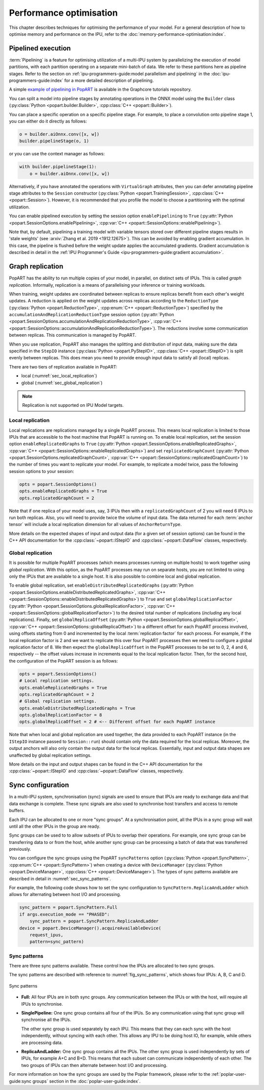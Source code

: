 Performance optimisation
========================

.. TODO: Add sections on recomputation,
.. automatic virtual graphs.

This chapter describes techniques for optimising the performance of your model. For a general description of how to optimise memory and performance on the IPU, refer to the :doc:`memory-performance-optimisation:index`.

Pipelined execution
-------------------

:term:`Pipelining` is a feature for optimising utilization of a multi-IPU system by
parallelizing the execution of model partitions, with each partition operating
on a separate mini-batch of data. We refer to these partitions here as pipeline
stages. Refer to the section on :ref:`ipu-programmers-guide:model parallelism and pipelining` in the :doc:`ipu-programmers-guide:index` for a more detailed description of pipelining.

A simple `example of pipelining in PopART <https://github.com/graphcore/tutorials/tree/sdk-release-2.6/feature_examples/popart/pipelining>`_
is available in the Graphcore tutorials repository.

You can split a model into pipeline stages by annotating operations in the
ONNX model using the ``Builder`` class (:py:class:`Python <popart.builder.Builder>`,
:cpp:class:`C++ <popart::Builder>`).

You can place a specific operation on a specific pipeline
stage. For example, to place a convolution onto pipeline stage 1, you can either do it directly as follows:

.. code-block:: python

  o = builder.aiOnnx.conv([x, w])
  builder.pipelineStage(o, 1)

or you can use the context manager as follows:

.. code-block:: python

  with builder.pipelineStage(1):
      o = builder.aiOnnx.conv([x, w])

Alternatively, if you have annotated the operations with ``VirtualGraph``
attributes, then you can defer annotating pipeline stage attributes to
the ``Session`` constructor (:py:class:`Python <popart.TrainingSession>`,
:cpp:class:`C++ <popart::Session>`). However, it is recommended that you profile
the model to choose a partitioning with the optimal utilization.

You can enable pipelined execution by setting the session option
``enablePipelining`` to ``True`` (:py:attr:`Python <popart.SessionOptions.enablePipelining>`, :cpp:var:`C++ <popart::SessionOptions::enablePipelining>`).

Note that, by default, pipelining a training model with variable tensors stored
over different pipeline stages results in 'stale weights' (see :arxiv:`Zhang et
al. 2019 <1912.12675>`). This can be avoided by enabling gradient accumulation.
In this case, the pipeline is flushed before the weight update applies the
accumulated gradients. Gradient accumulation is
described in detail in the :ref:`IPU Programmer's Guide
<ipu-programmers-guide:gradient accumulation>`.

Graph replication
-----------------
PopART has the ability to run multiple copies of your model, in parallel,
on distinct sets of IPUs. This is called *graph replication*. Informally,
replication is a means of parallelising your inference or training workloads.

When training, weight updates are coordinated between replicas to ensure
replicas benefit from each other's weight updates. A reduction is
applied on the weight updates across replicas according to the
``ReductionType`` (:py:class:`Python <popart.ReductionType>`,
:cpp:enum:`C++ <popart::ReductionType>`) specified by the ``accumulationAndReplicationReductionType``
session option (:py:attr:`Python <popart.SessionOptions.accumulationAndReplicationReductionType>`,
:cpp:var:`C++ <popart::SessionOptions::accumulationAndReplicationReductionType>`). The reductions involve some communication between replicas. This
communication is managed by PopART.

When you use replication, PopART also manages the splitting and distribution of
input data, making sure the data specified in the ``StepIO`` instance (:py:class:`Python <popart.PyStepIO>`,
:cpp:class:`C++ <popart::IStepIO>`) is split evenly
between replicas. This does mean you need to provide enough input data to
satisfy all (local) replicas.

There are two tiers of replication available in PopART:

* local (:numref:`sec_local_replication`)
* global (:numref:`sec_global_replication`)

.. note:: Replication is not supported on IPU Model targets.

.. _sec_local_replication:

Local replication
~~~~~~~~~~~~~~~~~

Local replications are replications managed by a single PopART
process. This means local replication is limited to those IPUs that are
accessible to the host machine that PopART is running on. To enable local
replication, set the session option
``enableReplicatedGraphs`` to ``True`` (:py:attr:`Python <popart.SessionOptions.enableReplicatedGraphs>`,
:cpp:var:`C++ <popart::SessionOptions::enableReplicatedGraphs>`) and set ``replicatedGraphCount`` (:py:attr:`Python <popart.SessionOptions.replicatedGraphCount>`,
:cpp:var:`C++ <popart::SessionOptions::replicatedGraphCount>`) to the
number of times you want to replicate your model. For example, to replicate
a model twice, pass the following session options to your session:

.. code-block:: python

  opts = popart.SessionOptions()
  opts.enableReplicatedGraphs = True
  opts.replicatedGraphCount = 2

Note that if one replica of your model uses, say, 3 IPUs then with a
``replicatedGraphCount`` of 2 you will need 6 IPUs to run both replicas.
Also, you will need to provide twice the volume of input data. The data returned
for each :term:`anchor tensor` will include a local replication dimension for
all values of ``AnchorReturnType``.

More details on the expected shapes of input and output data (for a given set of
session options) can be found in the C++ API documentation for the :cpp:class:`~popart::IStepIO` and :cpp:class:`~popart::DataFlow` classes, respectively.

.. _sec_global_replication:

Global replication
~~~~~~~~~~~~~~~~~~

It is possible for multiple PopART processes (which means processes running on
multiple hosts) to work together using *global replication*. With this option,
as the PopART processes may run on separate hosts, you are not limited to using
only the IPUs that are available to a single host. It is also possible to
combine local and global replication.

To enable global replication, set ``enableDistributedReplicatedGraphs`` (:py:attr:`Python <popart.SessionOptions.enableDistributedReplicatedGraphs>`,
:cpp:var:`C++ <popart::SessionOptions::enableDistributedReplicatedGraphs>`)  to
``True`` and set ``globalReplicationFactor`` (:py:attr:`Python <popart.SessionOptions.globalReplicationFactor>`, :cpp:var:`C++ <popart::SessionOptions::globalReplicationFactor>`) to the desired total number of
replications (*including* any local replications). Finally, set
``globalReplicaOffset`` (:py:attr:`Python <popart.SessionOptions.globalReplicaOffset>`,
:cpp:var:`C++ <popart::SessionOptions::globalReplicaOffset>`) to a different offset for each PopART
process involved, using offsets starting from 0 and incremented by the local
:term:`replication factor` for each process.
For example, if the local replication factor is 2 and we want to replicate this
over four PopART processes then we need to configure a global replication
factor of 8. We then expect the ``globalReplicaOffset`` in the PopART
processes to be set to 0, 2, 4 and 6, respectively -- the offset values increase in increments equal to the local replication factor. Then, for the second host, the configuration of the PopART session is as follows:

.. code-block:: python

  opts = popart.SessionOptions()
  # Local replication settings.
  opts.enableReplicatedGraphs = True
  opts.replicatedGraphCount = 2
  # Global replication settings.
  opts.enableDistributedReplicatedGraphs = True
  opts.globalReplicationFactor = 8
  opts.globalReplicaOffset = 2 # <-- Different offset for each PopART instance

Note that when local and global replication are used together, the data provided
to each PopART instance (in the ``IStepIO`` instance passed to ``Session::run``)
should contain only the data required for the local replicas. Moreover,
the output anchors will also only contain the output data for the local
replicas. Essentially, input and output data shapes are unaffected by global
replication settings.

More details on the input and output shapes can be found in the C++ API documentation for the :cpp:class:`~popart::IStepIO` and :cpp:class:`~popart::DataFlow` classes, respectively.

Sync configuration
------------------

In a multi-IPU system, synchronisation (sync) signals are used to ensure that
IPUs are ready to exchange data and that data exchange is complete. These sync
signals are also used to synchronise host transfers and access to remote
buffers.

Each IPU can be allocated to one or more "sync groups". At a synchronisation
point, all the IPUs in a sync group will wait until all the other IPUs in the
group are ready.

Sync groups can be used to to allow subsets of IPUs to overlap their
operations. For example, one sync group can be transferring data to or
from the host, while another sync group can be processing a batch of data that was transferred previously.

You can configure the sync groups using the PopART ``syncPatterns`` option (:py:class:`Python <popart.SyncPattern>`,
:cpp:enum:`C++ <popart::SyncPattern>`)
when creating a device with ``DeviceManager`` (:py:class:`Python <popart.DeviceManager>`,
:cpp:class:`C++ <popart::DeviceManager>`). The types of sync patterns available are described in detail in :numref:`sec_sync_patterns`.

For example, the following code shows how to set the sync configuration to
``SyncPattern.ReplicaAndLadder`` which allows for alternating between host I/O and processing.

.. code-block:: python

    sync_pattern = popart.SyncPattern.Full
    if args.execution_mode == "PHASED":
        sync_pattern = popart.SyncPattern.ReplicaAndLadder
    device = popart.DeviceManager().acquireAvailableDevice(
        request_ipus,
        pattern=sync_pattern)

.. _sec_sync_patterns:

Sync patterns
~~~~~~~~~~~~~

There are three sync patterns available. These control how the IPUs are
allocated to two sync groups.

The sync patterns are described with reference to :numref:`fig_sync_patterns`,
which shows four IPUs: A, B, C and D.

.. _fig_sync_patterns:
.. figure:: images/syncpatterns.*
  :width: 90%
  :align: center
  :alt:  Sync patterns in PopART

  Sync patterns

* **Full:** All four IPUs are in both sync groups. Any communication between
  the IPUs or with the host, will require all IPUs to synchronise.

* **SinglePipeline:** One sync group contains all four of the IPUs. So any
  communication using that sync group will synchronise all the IPUs.

  The other sync group is used separately by each IPU. This means that they
  can each sync with the host independently, without syncing with each other.
  This allows any IPU to be doing host IO, for example, while others are
  processing data.

* **ReplicaAndLadder:** One sync group contains all the IPUs.
  The other sync group is used independently by sets of IPUs,
  for example A+C and B+D. This means that each subset can communicate
  independently of each other. The two groups of IPUs can then alternate
  between host I/O and processing.

For more information on how the sync groups are used by the Poplar framework,
please refer to the :ref:`poplar-user-guide:sync groups` section in the :doc:`poplar-user-guide:index`.
